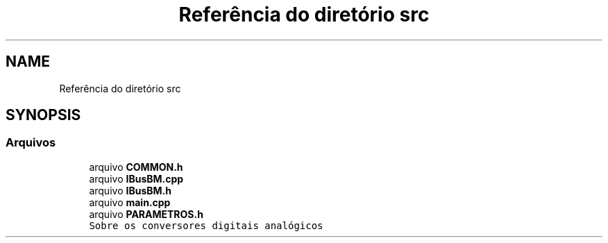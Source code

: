 .TH "Referência do diretório src" 3 "Sábado, 20 de Novembro de 2021" "Quadrirrotor" \" -*- nroff -*-
.ad l
.nh
.SH NAME
Referência do diretório src
.SH SYNOPSIS
.br
.PP
.SS "Arquivos"

.in +1c
.ti -1c
.RI "arquivo \fBCOMMON\&.h\fP"
.br
.ti -1c
.RI "arquivo \fBIBusBM\&.cpp\fP"
.br
.ti -1c
.RI "arquivo \fBIBusBM\&.h\fP"
.br
.ti -1c
.RI "arquivo \fBmain\&.cpp\fP"
.br
.ti -1c
.RI "arquivo \fBPARAMETROS\&.h\fP"
.br
.RI "\fCSobre os conversores digitais analógicos\fP "
.in -1c
